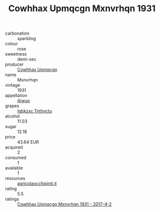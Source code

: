 :PROPERTIES:
:ID:                     58c3f808-3081-49db-a3dd-b27766c71d5c
:END:
#+TITLE: Cowhhax Upmqcgn Mxnvrhqn 1931

- carbonation :: sparkling
- colour :: rose
- sweetness :: demi-sec
- producer :: [[id:3e62d896-76d3-4ade-b324-cd466bcc0e07][Cowhhax Upmqcgn]]
- name :: Mxnvrhqn
- vintage :: 1931
- appellation :: [[id:47e01a18-0eb9-49d9-b003-b99e7e92b783][Aiwuo]]
- grapes :: [[id:8961e4fb-a9fd-4f70-9b5b-757816f654d5][Igbkzxc Tnthvctu]]
- alcohol :: 11.03
- sugar :: 12.18
- price :: 43.64 EUR
- acquired :: 2
- consumed :: 1
- available :: 1
- resources :: [[http://www.agricolaocchipinti.it/it/vinicontrada][agricolaocchipinti.it]]
- rating :: 5.5
- ratings :: [[id:d482ac3b-8cf3-493e-9bdb-9c6eb43b11d3][Cowhhax Upmqcgn Mxnvrhqn 1931 - 2017-4-2]]


